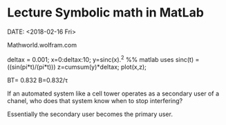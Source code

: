 * Lecture Symbolic math in MatLab
DATE: <2018-02-16 Fri>

Mathworld.wolfram.com

#+code
deltax = 0.001;
x=0:deltax:10;
y=sinc(x).^2 %% matlab uses sinc(t) = ((sin(pi*t)/(pi*t)))
z=cumsum(y)*deltax;
plot(x,z);

BT= 0.832
B=0.832/\tau

If an automated system like a cell tower operates as a secondary user of a chanel, who does that system know when to stop interfering?

Essentially the secondary user becomes the primary user.